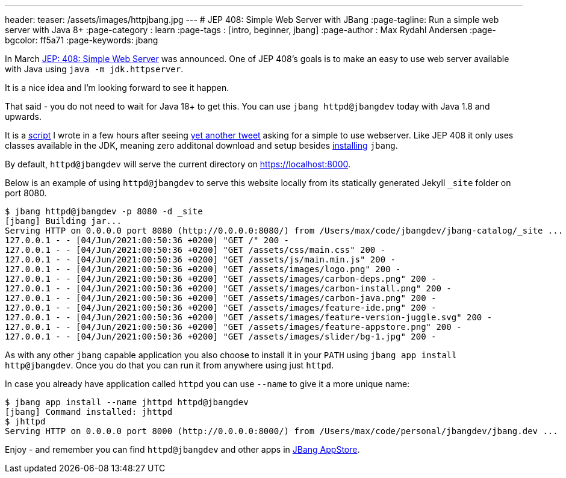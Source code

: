 ---
header:
  teaser: /assets/images/httpjbang.jpg
---
# JEP 408: Simple Web Server with JBang
:page-tagline: Run a simple web server with Java 8+
:page-category : learn
:page-tags : [intro, beginner, jbang]
:page-author : Max Rydahl Andersen
:page-bgcolor: ff5a71
:page-keywords: jbang

In March https://openjdk.java.net/jeps/408[JEP: 408: Simple Web Server] was announced. One of JEP 408's goals is to make an easy to use web server available with Java using `java -m jdk.httpserver`. 

It is a nice idea and I'm looking forward to see it happen.

That said - you do not need to wait for Java 18+ to get this. You can use `jbang httpd@jbangdev` today with Java 1.8 and upwards.

It is a https://github.com/jbangdev/jbang-catalog/blob/main/httpd.java[script] I wrote in a few hours after seeing https://twitter.com/sebi2706/status/1399966303625097217[yet another tweet] asking for a simple to use webserver. Like JEP 408 it only uses classes available in the JDK, meaning zero additonal download and setup besides https://jbang.dev/download[installing] `jbang`. 

By default, `httpd@jbangdev` will serve the current directory on https://localhost:8000.

Below is an example of using `httpd@jbangdev` to serve this website locally from its statically generated Jekyll `_site` folder on port 8080.

[source,shell]
----
$ jbang httpd@jbangdev -p 8080 -d _site
[jbang] Building jar...
Serving HTTP on 0.0.0.0 port 8080 (http://0.0.0.0:8080/) from /Users/max/code/jbangdev/jbang-catalog/_site ...
127.0.0.1 - - [04/Jun/2021:00:50:36 +0200] "GET /" 200 -
127.0.0.1 - - [04/Jun/2021:00:50:36 +0200] "GET /assets/css/main.css" 200 -
127.0.0.1 - - [04/Jun/2021:00:50:36 +0200] "GET /assets/js/main.min.js" 200 -
127.0.0.1 - - [04/Jun/2021:00:50:36 +0200] "GET /assets/images/logo.png" 200 -
127.0.0.1 - - [04/Jun/2021:00:50:36 +0200] "GET /assets/images/carbon-deps.png" 200 -
127.0.0.1 - - [04/Jun/2021:00:50:36 +0200] "GET /assets/images/carbon-install.png" 200 -
127.0.0.1 - - [04/Jun/2021:00:50:36 +0200] "GET /assets/images/carbon-java.png" 200 -
127.0.0.1 - - [04/Jun/2021:00:50:36 +0200] "GET /assets/images/feature-ide.png" 200 -
127.0.0.1 - - [04/Jun/2021:00:50:36 +0200] "GET /assets/images/feature-version-juggle.svg" 200 -
127.0.0.1 - - [04/Jun/2021:00:50:36 +0200] "GET /assets/images/feature-appstore.png" 200 -
127.0.0.1 - - [04/Jun/2021:00:50:36 +0200] "GET /assets/images/slider/bg-1.jpg" 200 -
----

As with any other `jbang` capable application you also choose to install it in your `PATH` using `jbang app install http@jbangdev`. Once you do that you can run it from anywhere using just `httpd`.

In case you already have application called `httpd` you can use `--name` to give it a more unique name:

[source,shell]
----
$ jbang app install --name jhttpd httpd@jbangdev
[jbang] Command installed: jhttpd
$ jhttpd
Serving HTTP on 0.0.0.0 port 8000 (http://0.0.0.0:8000/) from /Users/max/code/personal/jbangdev/jbang.dev ...
----

Enjoy - and remember you can find `httpd@jbangdev` and other apps in https://jbang.dev/appstore[JBang AppStore].

